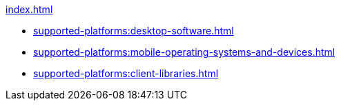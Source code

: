 .xref:index.adoc[]
* xref:supported-platforms:desktop-software.adoc[]
* xref:supported-platforms:mobile-operating-systems-and-devices.adoc[]
* xref:supported-platforms:client-libraries.adoc[]
